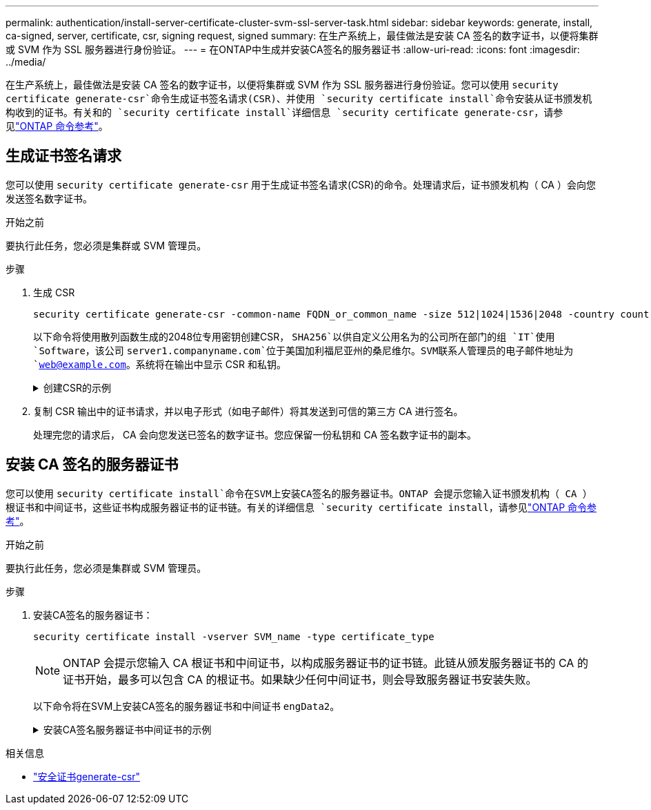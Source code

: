 ---
permalink: authentication/install-server-certificate-cluster-svm-ssl-server-task.html 
sidebar: sidebar 
keywords: generate, install, ca-signed, server, certificate, csr, signing request, signed 
summary: 在生产系统上，最佳做法是安装 CA 签名的数字证书，以便将集群或 SVM 作为 SSL 服务器进行身份验证。 
---
= 在ONTAP中生成并安装CA签名的服务器证书
:allow-uri-read: 
:icons: font
:imagesdir: ../media/


[role="lead"]
在生产系统上，最佳做法是安装 CA 签名的数字证书，以便将集群或 SVM 作为 SSL 服务器进行身份验证。您可以使用 `security certificate generate-csr`命令生成证书签名请求(CSR)、并使用 `security certificate install`命令安装从证书颁发机构收到的证书。有关和的 `security certificate install`详细信息 `security certificate generate-csr`，请参见link:https://docs.netapp.com/us-en/ontap-cli/search.html?q=security+certificate["ONTAP 命令参考"^]。



== 生成证书签名请求

您可以使用 `security certificate generate-csr` 用于生成证书签名请求(CSR)的命令。处理请求后，证书颁发机构（ CA ）会向您发送签名数字证书。

.开始之前
要执行此任务，您必须是集群或 SVM 管理员。

.步骤
. 生成 CSR
+
[source, cli]
----
security certificate generate-csr -common-name FQDN_or_common_name -size 512|1024|1536|2048 -country country -state state -locality locality -organization organization -unit unit -email-addr email_of_contact -hash-function SHA1|SHA256|MD5
----
+
以下命令将使用散列函数生成的2048位专用密钥创建CSR， `SHA256`以供自定义公用名为的公司所在部门的组 `IT`使用 `Software`，该公司 `server1.companyname.com`位于美国加利福尼亚州的桑尼维尔。SVM联系人管理员的电子邮件地址为 `web@example.com`。系统将在输出中显示 CSR 和私钥。

+
.创建CSR的示例
[%collapsible]
====
[listing]
----
cluster1::>security certificate generate-csr -common-name server1.companyname.com -size 2048 -country US -state California -locality Sunnyvale -organization IT -unit Software -email-addr web@example.com -hash-function SHA256

Certificate Signing Request :
-----BEGIN CERTIFICATE REQUEST-----
<certificate_value>
-----END CERTIFICATE REQUEST-----


Private Key :
-----BEGIN RSA PRIVATE KEY-----
<key_value>
-----END RSA PRIVATE KEY-----

NOTE: Keep a copy of your certificate request and private key for future reference.
----
====
. 复制 CSR 输出中的证书请求，并以电子形式（如电子邮件）将其发送到可信的第三方 CA 进行签名。
+
处理完您的请求后， CA 会向您发送已签名的数字证书。您应保留一份私钥和 CA 签名数字证书的副本。





== 安装 CA 签名的服务器证书

您可以使用 `security certificate install`命令在SVM上安装CA签名的服务器证书。ONTAP 会提示您输入证书颁发机构（ CA ）根证书和中间证书，这些证书构成服务器证书的证书链。有关的详细信息 `security certificate install`，请参见link:https://docs.netapp.com/us-en/ontap-cli/security-certificate-install.html["ONTAP 命令参考"^]。

.开始之前
要执行此任务，您必须是集群或 SVM 管理员。

.步骤
. 安装CA签名的服务器证书：
+
[source, cli]
----
security certificate install -vserver SVM_name -type certificate_type
----
+
[NOTE]
====
ONTAP 会提示您输入 CA 根证书和中间证书，以构成服务器证书的证书链。此链从颁发服务器证书的 CA 的证书开始，最多可以包含 CA 的根证书。如果缺少任何中间证书，则会导致服务器证书安装失败。

====
+
以下命令将在SVM上安装CA签名的服务器证书和中间证书 `engData2`。

+
.安装CA签名服务器证书中间证书的示例
[%collapsible]
====
[listing]
----
cluster1::>security certificate install -vserver engData2 -type server
Please enter Certificate: Press <Enter> when done
-----BEGIN CERTIFICATE-----
<certificate_value>
-----END CERTIFICATE-----


Please enter Private Key: Press <Enter> when done
-----BEGIN RSA PRIVATE KEY-----
<key_value>
-----END RSA PRIVATE KEY-----

Do you want to continue entering root and/or intermediate certificates {y|n}: y

Please enter Intermediate Certificate: Press <Enter> when done
-----BEGIN CERTIFICATE-----
<certificate_value>
-----END CERTIFICATE-----


Do you want to continue entering root and/or intermediate certificates {y|n}: y

Please enter Intermediate Certificate: Press <Enter> when done
-----BEGIN CERTIFICATE-----
<certificate_value>
-----END CERTIFICATE-----


Do you want to continue entering root and/or intermediate certificates {y|n}: n

You should keep a copy of the private key and the CA-signed digital certificate for future reference.
----
====


.相关信息
* link:https://docs.netapp.com/us-en/ontap-cli/security-certificate-generate-csr.html["安全证书generate-csr"^]

